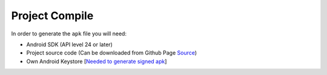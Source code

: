 ..  _compile:


Project Compile
===============

In order to generate the ``apk`` file you will need:

* Android SDK (API level 24 or later)
* Project source code (Can be downloaded from Github Page `Source <https://github.com/Xero-Hige/DrTinder/tree/Android>`_)
* Own Android Keystore [`Needed to generate signed apk <https://developer.android.com/training/articles/keystore.html>`_]
